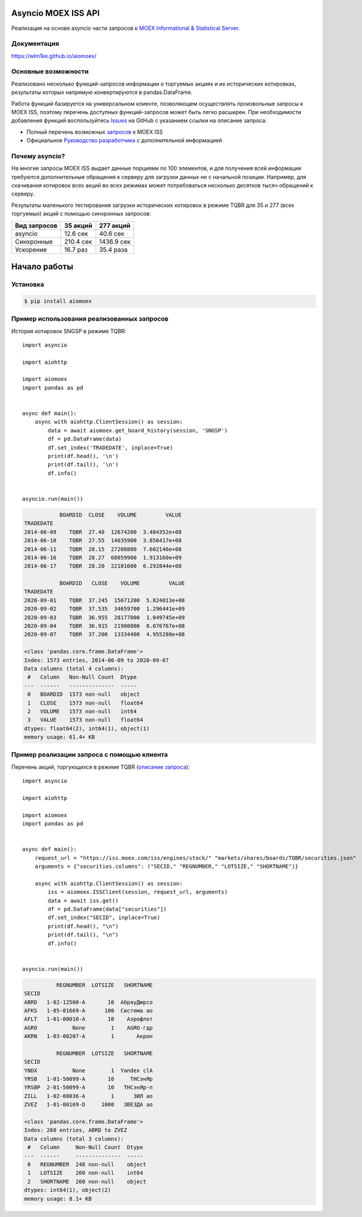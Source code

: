 Asyncio MOEX ISS API
====================
.. image:: https://travis-ci.org/WLM1ke/aiomoex.svg?branch=master
    :target: https://travis-ci.org/WLM1ke/aiomoex
.. image:: https://api.codacy.com/project/badge/Coverage/363c10e1d85b404882326cf62b78f25c
    :target: https://www.codacy.com/app/wlmike/aiomoex?utm_source=github.com&amp;utm_medium=referral&amp;utm_content=WLM1ke/aiomoex&amp;utm_campaign=Badge_Coverage
.. image:: https://badge.fury.io/py/aiomoex.svg
    :target: https://badge.fury.io/py/aiomoex

Реализация на основе asyncio части  запросов к `MOEX Informational & Statistical Server <https://www.moex.com/a2193>`_.

Документация
------------
https://wlm1ke.github.io/aiomoex/

Основные возможности
--------------------
Реализовано несколько функций-запросов информации о торгуемых акциях и их исторических котировках, результаты которых
напрямую конвертируются в pandas.DataFrame.

Работа функций базируется на универсальном клиенте, позволяющем осуществлять произвольные запросы к MOEX ISS, поэтому
перечень доступных функций-запросов может быть легко расширен. При необходимости добавления функций воспользуйтесь
`Issues <https://github.com/WLM1ke/aiomoex/issues>`_ на GitHub с указанием ссылки на описание запроса:

* Полный перечень возможных `запросов <https://iss.moex.com/iss/reference/>`_ к MOEX ISS
* Официальное `Руководство разработчика <https://fs.moex.com/files/6523>`_ с дополнительной информацией

Почему asyncio?
---------------
На многие запросы MOEX ISS выдает данные порциями по 100 элементов, и для получения всей информации требуются
дополнительные обращения к серверу для загрузки данных не с начальной позиции. Например, для скачивания котировок
всех акций во всех режимах может потребоваться несколько десятков тысяч обращений к серверу.

Результаты маленького тестирования загрузки исторических котировок в режиме TQBR для 35 и 277 (всех торгуемых) акций с
помощью синхронных запросов:

============== ============ ============
 Вид запросов   35 акций     277 акций
============== ============ ============
 asyncio        12.6 сек     40.6 сек
 Синхронные     210.4 сек    1436.9 сек
 Ускорение      16.7 раз     35.4 раза
============== ============ ============

Начало работы
=============
Установка
---------

.. code-block:: Bash

   $ pip install aiomoex

Пример использования реализованных запросов
-------------------------------------------
История котировок SNGSP в режиме TQBR::

    import asyncio

    import aiohttp

    import aiomoex
    import pandas as pd


    async def main():
        async with aiohttp.ClientSession() as session:
            data = await aiomoex.get_board_history(session, 'SNGSP')
            df = pd.DataFrame(data)
            df.set_index('TRADEDATE', inplace=True)
            print(df.head(), '\n')
            print(df.tail(), '\n')
            df.info()


    asyncio.run(main())

.. code-block::

               BOARDID  CLOSE    VOLUME         VALUE
    TRADEDATE
    2014-06-09    TQBR  27.48  12674200  3.484352e+08
    2014-06-10    TQBR  27.55  14035900  3.856417e+08
    2014-06-11    TQBR  28.15  27208800  7.602146e+08
    2014-06-16    TQBR  28.27  68059900  1.913160e+09
    2014-06-17    TQBR  28.20  22101600  6.292844e+08

               BOARDID   CLOSE    VOLUME         VALUE
    TRADEDATE
    2020-09-01    TQBR  37.245  15671200  5.824013e+08
    2020-09-02    TQBR  37.535  34659700  1.296441e+09
    2020-09-03    TQBR  36.955  28177000  1.049745e+09
    2020-09-04    TQBR  36.915  21908000  8.076767e+08
    2020-09-07    TQBR  37.200  13334400  4.955280e+08

    <class 'pandas.core.frame.DataFrame'>
    Index: 1573 entries, 2014-06-09 to 2020-09-07
    Data columns (total 4 columns):
     #   Column   Non-Null Count  Dtype
    ---  ------   --------------  -----
     0   BOARDID  1573 non-null   object
     1   CLOSE    1573 non-null   float64
     2   VOLUME   1573 non-null   int64
     3   VALUE    1573 non-null   float64
    dtypes: float64(2), int64(1), object(1)
    memory usage: 61.4+ KB

Пример реализации запроса с помощью клиента
-------------------------------------------
Перечень акций, торгующихся в режиме TQBR (`описание запроса <https://iss.moex.com/iss/reference/32>`_)::

    import asyncio

    import aiohttp

    import aiomoex
    import pandas as pd


    async def main():
        request_url = "https://iss.moex.com/iss/engines/stock/" "markets/shares/boards/TQBR/securities.json"
        arguments = {"securities.columns": ("SECID," "REGNUMBER," "LOTSIZE," "SHORTNAME")}

        async with aiohttp.ClientSession() as session:
            iss = aiomoex.ISSClient(session, request_url, arguments)
            data = await iss.get()
            df = pd.DataFrame(data["securities"])
            df.set_index("SECID", inplace=True)
            print(df.head(), "\n")
            print(df.tail(), "\n")
            df.info()


    asyncio.run(main())

.. code-block::

              REGNUMBER  LOTSIZE   SHORTNAME
    SECID
    ABRD   1-02-12500-A       10  АбрауДюрсо
    AFKS   1-05-01669-A      100  Система ао
    AFLT   1-01-00010-A       10    Аэрофлот
    AGRO           None        1    AGRO-гдр
    AKRN   1-03-00207-A        1       Акрон

              REGNUMBER  LOTSIZE   SHORTNAME
    SECID
    YNDX           None        1  Yandex clA
    YRSB   1-01-50099-A       10     ТНСэнЯр
    YRSBP  2-01-50099-A       10   ТНСэнЯр-п
    ZILL   1-02-00036-A        1      ЗИЛ ао
    ZVEZ   1-01-00169-D     1000   ЗВЕЗДА ао

    <class 'pandas.core.frame.DataFrame'>
    Index: 260 entries, ABRD to ZVEZ
    Data columns (total 3 columns):
     #   Column     Non-Null Count  Dtype
    ---  ------     --------------  -----
     0   REGNUMBER  248 non-null    object
     1   LOTSIZE    260 non-null    int64
     2   SHORTNAME  260 non-null    object
    dtypes: int64(1), object(2)
    memory usage: 8.1+ KB
